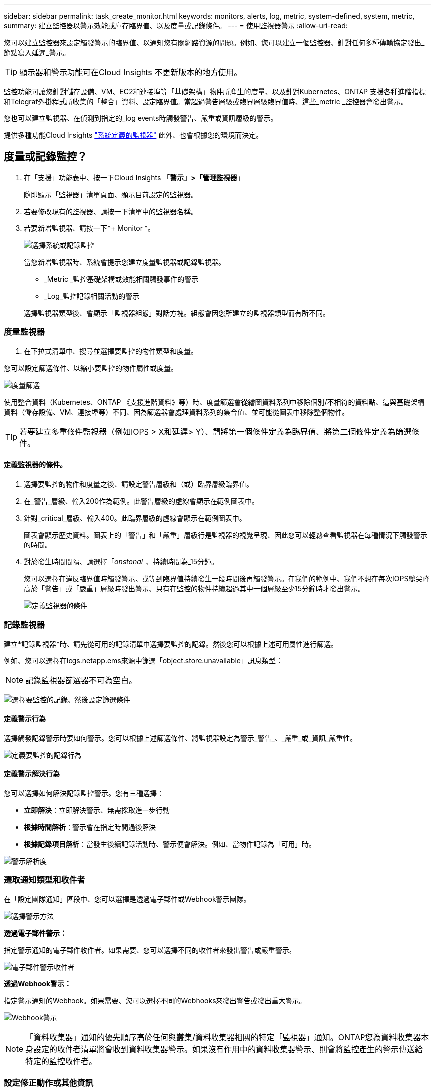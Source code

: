 ---
sidebar: sidebar 
permalink: task_create_monitor.html 
keywords: monitors, alerts, log, metric, system-defined, system, metric, 
summary: 建立監控器以警示效能或庫存臨界值、以及度量或記錄條件。 
---
= 使用監視器警示
:allow-uri-read: 


[role="lead"]
您可以建立監控器來設定觸發警示的臨界值、以通知您有關網路資源的問題。例如、您可以建立一個監控器、針對任何多種傳輸協定發出_節點寫入延遲_警示。


TIP: 顯示器和警示功能可在Cloud Insights 不更新版本的地方使用。


toc::[]
監控功能可讓您針對儲存設備、VM、EC2和連接埠等「基礎架構」物件所產生的度量、以及針對Kubernetes、ONTAP 支援各種進階指標和Telegraf外掛程式所收集的「整合」資料、設定臨界值。當超過警告層級或臨界層級臨界值時、這些_metric _監控器會發出警示。

您也可以建立監視器、在偵測到指定的_log events時觸發警告、嚴重或資訊層級的警示。

提供多種功能Cloud Insights link:task_system_monitors.html["系統定義的監視器"] 此外、也會根據您的環境而決定。



== 度量或記錄監控？

. 在「支援」功能表中、按一下Cloud Insights 「*警示」>「管理監視器*」
+
隨即顯示「監視器」清單頁面、顯示目前設定的監視器。

. 若要修改現有的監視器、請按一下清單中的監視器名稱。
. 若要新增監視器、請按一下*+ Monitor *。
+
image:Monitor_log_or_metric.png["選擇系統或記錄監控"]

+
當您新增監視器時、系統會提示您建立度量監視器或記錄監視器。

+
** _Metric _監控基礎架構或效能相關觸發事件的警示
** _Log_監控記錄相關活動的警示


+
選擇監視器類型後、會顯示「監視器組態」對話方塊。組態會因您所建立的監視器類型而有所不同。





=== 度量監視器

. 在下拉式清單中、搜尋並選擇要監控的物件類型和度量。


您可以設定篩選條件、以縮小要監控的物件屬性或度量。

image:MonitorMetricFilter.png["度量篩選"]

使用整合資料（Kubernetes、ONTAP 《支援進階資料》等）時、度量篩選會從繪圖資料系列中移除個別/不相符的資料點、這與基礎架構資料（儲存設備、VM、連接埠等）不同、因為篩選器會處理資料系列的集合值、並可能從圖表中移除整個物件。


TIP: 若要建立多重條件監視器（例如IOPS > X和延遲> Y）、請將第一個條件定義為臨界值、將第二個條件定義為篩選條件。



==== 定義監視器的條件。

. 選擇要監控的物件和度量之後、請設定警告層級和（或）臨界層級臨界值。
. 在_警告_層級、輸入200作為範例。此警告層級的虛線會顯示在範例圖表中。
. 針對_critical_層級、輸入400。此臨界層級的虛線會顯示在範例圖表中。
+
圖表會顯示歷史資料。圖表上的「警告」和「嚴重」層級行是監視器的視覺呈現、因此您可以輕鬆查看監視器在每種情況下觸發警示的時間。

. 對於發生時間間隔、請選擇「_onstonal_」、持續時間為_15分鐘。
+
您可以選擇在違反臨界值時觸發警示、或等到臨界值持續發生一段時間後再觸發警示。在我們的範例中、我們不想在每次IOPS總尖峰高於「警告」或「嚴重」層級時發出警示、只有在監控的物件持續超過其中一個層級至少15分鐘時才發出警示。

+
image:Monitor_metric_conditions.png["定義監視器的條件"]





=== 記錄監視器

建立*記錄監視器*時、請先從可用的記錄清單中選擇要監控的記錄。然後您可以根據上述可用屬性進行篩選。

例如、您可以選擇在logs.netapp.ems來源中篩選「object.store.unavailable」訊息類型：


NOTE: 記錄監視器篩選器不可為空白。

image:Monitor_log_monitor_filter.png["選擇要監控的記錄、然後設定篩選條件"]



==== 定義警示行為

選擇觸發記錄警示時要如何警示。您可以根據上述篩選條件、將監視器設定為警示_警告_、_嚴重_或_資訊_嚴重性。

image:Monitor_log_alert_behavior.png["定義要監控的記錄行為"]



==== 定義警示解決行為

您可以選擇如何解決記錄監控警示。您有三種選擇：

* *立即解決*：立即解決警示、無需採取進一步行動
* *根據時間解析*：警示會在指定時間過後解決
* *根據記錄項目解析*：當發生後續記錄活動時、警示便會解決。例如、當物件記錄為「可用」時。


image:Monitor_log_monitor_resolution.png["警示解析度"]



=== 選取通知類型和收件者

在「設定團隊通知」區段中、您可以選擇是透過電子郵件或Webhook警示團隊。

image:Webhook_Choose_Monitor_Notification.png["選擇警示方法"]

*透過電子郵件警示：*

指定警示通知的電子郵件收件者。如果需要、您可以選擇不同的收件者來發出警告或嚴重警示。

image:email_monitor_alerts.png["電子郵件警示收件者"]

*透過Webhook警示：*

指定警示通知的Webhook。如果需要、您可以選擇不同的Webhooks來發出警告或發出重大警示。

image:Webhook_Monitor_Notifications.png["Webhook警示"]


NOTE: 「資料收集器」通知的優先順序高於任何與叢集/資料收集器相關的特定「監視器」通知。ONTAP您為資料收集器本身設定的收件者清單將會收到資料收集器警示。如果沒有作用中的資料收集器警示、則會將監控產生的警示傳送給特定的監控收件者。



=== 設定修正動作或其他資訊

您可以填寫*新增警示說明*區段、以新增選擇性的說明、以及其他深入見解和/或修正行動。說明最多可達1024個字元、並會隨警示一起傳送。Insights /修正行動欄位最多可包含67、000個字元、並會顯示在警示登陸頁的摘要區段中。

在這些欄位中、您可以提供註解、連結或採取步驟來修正或以其他方式解決警示。

image:Monitors_Alert_Description.png["警示修正行動與說明"]



=== 儲存您的監視器

. 如有需要、您可以新增監視器的說明。
. 為「監視器」指定有意義的名稱、然後按一下「*儲存*」。
+
您的新監視器會新增至使用中監視器的清單中。





== 監控清單

「監控」頁面會列出目前設定的監控器、顯示下列項目：

* 監控名稱
* 狀態
* 正在監控的物件/度量
* 監控條件


您可以按一下監視器右側的功能表、然後選取*暫停*、以選擇暫時暫停物件類型的監視。當您準備好恢復監控時、請按一下*恢復*。

您可以從功能表中選取* Duplicon*來複製監視器。然後您可以修改新的監控器、並變更物件/度量、篩選條件、電子郵件收件者等

如果不再需要監視器、您可以從功能表中選取*刪除*來刪除監視器。



== 監控群組

群組可讓您檢視及管理相關的監視器。例如、您可以讓監控群組專用於環境中的儲存設備、或監控與特定收件者清單相關的項目。

image:Monitors_GroupList.png["監控群組"]

畫面會顯示下列監視器群組。群組名稱旁會顯示群組中包含的監視器數量。

* *所有顯示器*會列出所有顯示器。
* *自訂監視器*會列出所有使用者建立的監視器。
* *暫停的監視器*會列出Cloud Insights 任何遭停止的系統監視器。
* 此外、還會顯示許多*系統監視器群組*、其中會列出一或多個群組Cloud Insights link:task_system_monitors.html["系統定義的監視器"]、包括ONTAP 功能不全的基礎架構和工作負載監控。



NOTE: 自訂監視器可以暫停、恢復、刪除或移至其他群組。系統定義的監視器可以暫停和恢復、但無法刪除或移動。



=== 暫停的監視器

只有在停止一台或多台監視器時、Cloud Insights 才會顯示此群組。如果監視器產生過多或持續的警示、則可能會暫停。如果監視器是自訂監視器、請修改條件以防止持續警示、然後恢復監視器。當導致暫停的問題解決時、監視器會從「暫停的監視器」群組中移除。



=== 系統定義的監視器

只Cloud Insights 要您的環境包含顯示器所需的裝置和/或記錄可用度、這些群組就會顯示由NetApp提供的監視器。

無法修改、移至其他群組或刪除系統定義的監視器。不過、您可以複製系統監視器、並修改或移動複本。

系統監控器可能包括ONTAP 顯示器、以監控基礎架構（儲存設備、Volume等）或工作負載（例如記錄監控器）或其他群組。NetApp持續評估客戶需求和產品功能、並視需要更新或新增至系統監控器和群組。



=== 自訂監控群組

您可以根據自己的需求、建立自己的群組來包含監控器。例如、您可能需要所有儲存相關監視器的群組。

若要建立新的自訂監視器群組、請按一下「*」+「Create New Monitor Group*」（建立新的監視器群組*）按鈕。輸入群組名稱、然後按一下*建立群組*。使用該名稱建立一個空群組。

若要將監視器新增至群組、請移至「_All Monitors_」群組（建議）、然後執行下列其中一項：

* 若要新增單一監視器、請按一下監視器右側的功能表、然後選取_新增至群組_。選擇要新增監視器的群組。
* 按一下監視器名稱以開啟監視器的編輯檢視、然後在_關聯至監視器群組_區段中選取群組。
+
image:Monitors_AssociateToGroup.png["與群組建立關聯"]



按一下群組、然後從功能表中選取「從群組移除」、即可移除監控器。您無法從「_All Monitors_」或「_Custom Monitors_」群組中移除監視器。若要從這些群組中刪除監視器、您必須刪除監視器本身。


NOTE: 從群組中移除監視器並不會刪除Cloud Insights 顯示器。若要完全移除監視器、請選取監視器、然後按一下「刪除」。這也會將其從所屬群組中移除、不再提供給任何使用者。

您也可以用相同的方式將監視器移至不同的群組、選取_移至群組_。

若要一次暫停或恢復群組中的所有監視器、請選取群組的功能表、然後按一下「暫停」或「恢復」。

使用相同的功能表重新命名或刪除群組。刪除群組並不會刪除Cloud Insights 顯示器的功能、但仍可在_All Monitors_中使用。

image:Monitors_PauseGroup.png["暫停群組"]



== 系統定義的監視器

包含多個系統定義的監控器、可同時用於測量數據和記錄。Cloud Insights可用的系統監視器取決於環境中的資料收集器。因此Cloud Insights 、當資料收集器新增或其組態變更時、可在功能性更新中使用的監視器可能會有所變更。

檢視 link:task_system_monitors.html["系統定義的監視器"] 頁面、以取得Cloud Insights 有關顯示器的說明。



=== 更多資訊

* link:task_view_and_manage_alerts.html["檢視及取消遺失警示"]

